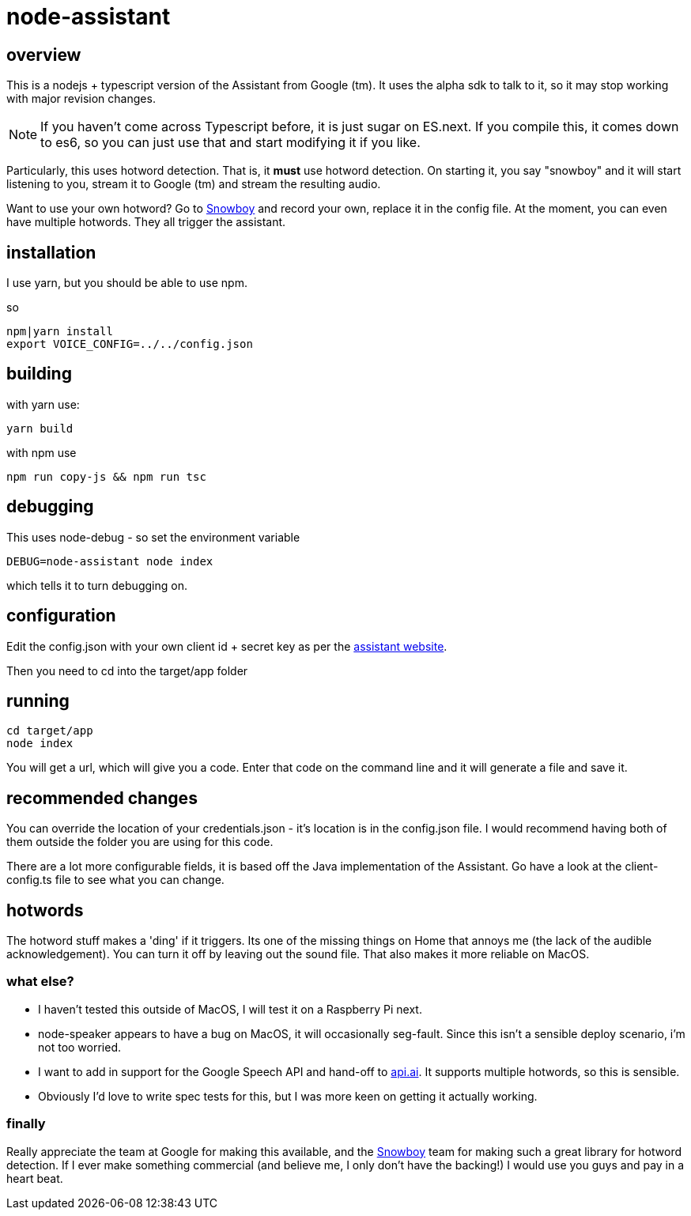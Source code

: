 = node-assistant

== overview

This is a nodejs + typescript version of the Assistant from Google (tm). It uses the alpha sdk to talk to it,
so it may stop working with major revision changes.

[NOTE]
====
If you haven't come across Typescript before, it is just sugar on ES.next. If you compile this, it comes down to es6,
so you can just use that and start modifying it if you like.
====

Particularly, this uses hotword detection. That is, it *must* use hotword detection. On starting it, you say "snowboy"
and it will start listening to you, stream it to Google (tm) and stream the resulting audio.

Want to use your own hotword? Go to https://snowboy.kitt.ai/[Snowboy] and record your own, replace it in the config file.
At the moment, you can even have multiple hotwords. They all trigger the assistant.

== installation

I use yarn, but you should be able to use npm.

so

----
npm|yarn install
export VOICE_CONFIG=../../config.json
----

== building

with yarn use:
----
yarn build
----

with npm use
----
npm run copy-js && npm run tsc
----

== debugging

This uses node-debug - so set the environment variable

----
DEBUG=node-assistant node index
----

which tells it to turn debugging on.

== configuration

Edit the config.json with your own client id + secret key as per the https://developers.google.com/assistant/sdk/prototype/getting-started-other-platforms/config-dev-project-and-account[assistant website].

Then you need to cd into the target/app folder

== running
----
cd target/app
node index
----

You will get a url, which will give you a code. Enter that code on the command line and it will generate a file
and save it.

== recommended changes

You can override the location of your credentials.json - it's location is in the config.json file. I would recommend
having both of them outside the folder you are using for this code.

There are a lot more configurable fields, it is based off the Java implementation of the Assistant. Go have a look at the client-config.ts
file to see what you can change.

== hotwords

The hotword stuff makes a 'ding' if it triggers. Its one of the missing things on Home that annoys me (the lack of the
audible acknowledgement). You can turn it off by leaving out the sound file. That also makes it more reliable on MacOS.

=== what else?

- I haven't tested this outside of MacOS, I will test it on a Raspberry Pi next.
- node-speaker appears to have a bug on MacOS, it will occasionally seg-fault. Since this isn't a sensible deploy
 scenario, i'm not too worried.
- I want to add in support for the Google Speech API and hand-off to https://api.ai[api.ai]. It supports multiple hotwords,
 so this is sensible.
- Obviously I'd love to write spec tests for this, but I was more keen on getting it actually working.

=== finally

Really appreciate the team at Google for making this available, and the https://snowboy.kitt.ai/[Snowboy] team for making such a great library
for hotword detection. If I ever make something commercial (and believe me, I only don't have the backing!) I would
use you guys and pay in a heart beat.

